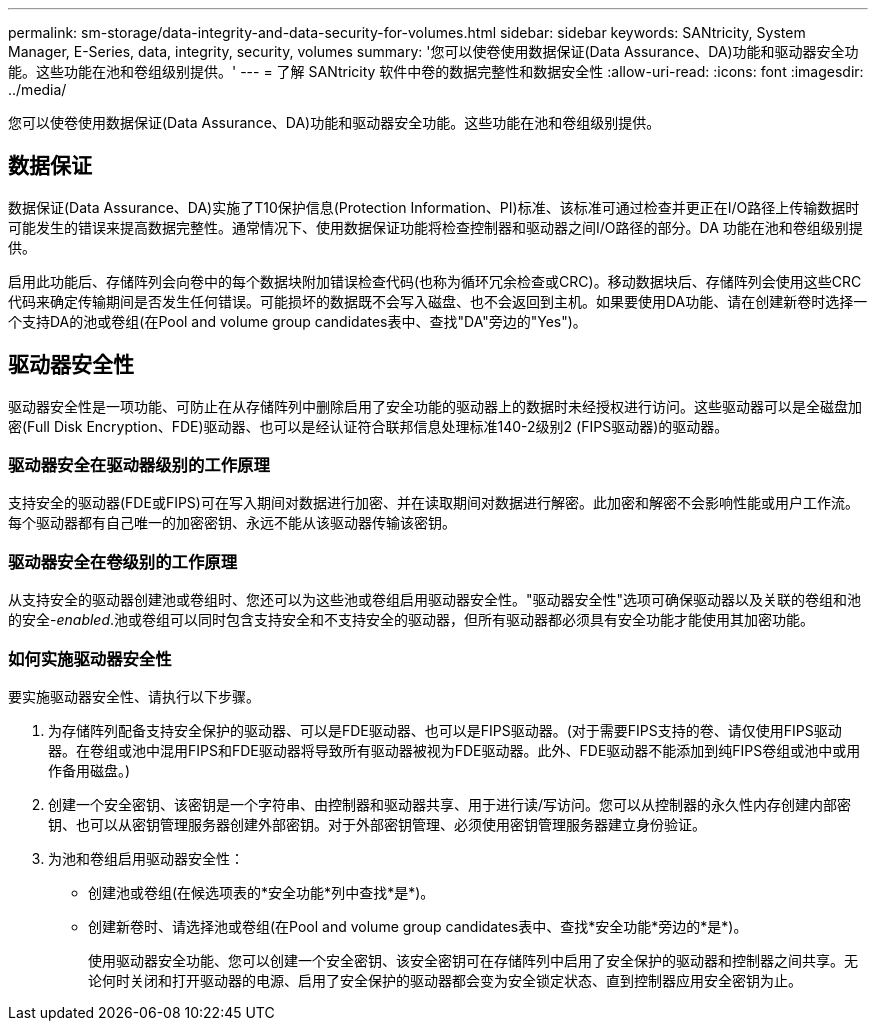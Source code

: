 ---
permalink: sm-storage/data-integrity-and-data-security-for-volumes.html 
sidebar: sidebar 
keywords: SANtricity, System Manager, E-Series, data, integrity, security, volumes 
summary: '您可以使卷使用数据保证(Data Assurance、DA)功能和驱动器安全功能。这些功能在池和卷组级别提供。' 
---
= 了解 SANtricity 软件中卷的数据完整性和数据安全性
:allow-uri-read: 
:icons: font
:imagesdir: ../media/


[role="lead"]
您可以使卷使用数据保证(Data Assurance、DA)功能和驱动器安全功能。这些功能在池和卷组级别提供。



== 数据保证

数据保证(Data Assurance、DA)实施了T10保护信息(Protection Information、PI)标准、该标准可通过检查并更正在I/O路径上传输数据时可能发生的错误来提高数据完整性。通常情况下、使用数据保证功能将检查控制器和驱动器之间I/O路径的部分。DA 功能在池和卷组级别提供。

启用此功能后、存储阵列会向卷中的每个数据块附加错误检查代码(也称为循环冗余检查或CRC)。移动数据块后、存储阵列会使用这些CRC代码来确定传输期间是否发生任何错误。可能损坏的数据既不会写入磁盘、也不会返回到主机。如果要使用DA功能、请在创建新卷时选择一个支持DA的池或卷组(在Pool and volume group candidates表中、查找"DA"旁边的"Yes")。



== 驱动器安全性

驱动器安全性是一项功能、可防止在从存储阵列中删除启用了安全功能的驱动器上的数据时未经授权进行访问。这些驱动器可以是全磁盘加密(Full Disk Encryption、FDE)驱动器、也可以是经认证符合联邦信息处理标准140-2级别2 (FIPS驱动器)的驱动器。



=== 驱动器安全在驱动器级别的工作原理

支持安全的驱动器(FDE或FIPS)可在写入期间对数据进行加密、并在读取期间对数据进行解密。此加密和解密不会影响性能或用户工作流。每个驱动器都有自己唯一的加密密钥、永远不能从该驱动器传输该密钥。



=== 驱动器安全在卷级别的工作原理

从支持安全的驱动器创建池或卷组时、您还可以为这些池或卷组启用驱动器安全性。"驱动器安全性"选项可确保驱动器以及关联的卷组和池的安全-_enabled_.池或卷组可以同时包含支持安全和不支持安全的驱动器，但所有驱动器都必须具有安全功能才能使用其加密功能。



=== 如何实施驱动器安全性

要实施驱动器安全性、请执行以下步骤。

. 为存储阵列配备支持安全保护的驱动器、可以是FDE驱动器、也可以是FIPS驱动器。(对于需要FIPS支持的卷、请仅使用FIPS驱动器。在卷组或池中混用FIPS和FDE驱动器将导致所有驱动器被视为FDE驱动器。此外、FDE驱动器不能添加到纯FIPS卷组或池中或用作备用磁盘。)
. 创建一个安全密钥、该密钥是一个字符串、由控制器和驱动器共享、用于进行读/写访问。您可以从控制器的永久性内存创建内部密钥、也可以从密钥管理服务器创建外部密钥。对于外部密钥管理、必须使用密钥管理服务器建立身份验证。
. 为池和卷组启用驱动器安全性：
+
** 创建池或卷组(在候选项表的*安全功能*列中查找*是*)。
** 创建新卷时、请选择池或卷组(在Pool and volume group candidates表中、查找*安全功能*旁边的*是*)。
+
使用驱动器安全功能、您可以创建一个安全密钥、该安全密钥可在存储阵列中启用了安全保护的驱动器和控制器之间共享。无论何时关闭和打开驱动器的电源、启用了安全保护的驱动器都会变为安全锁定状态、直到控制器应用安全密钥为止。




